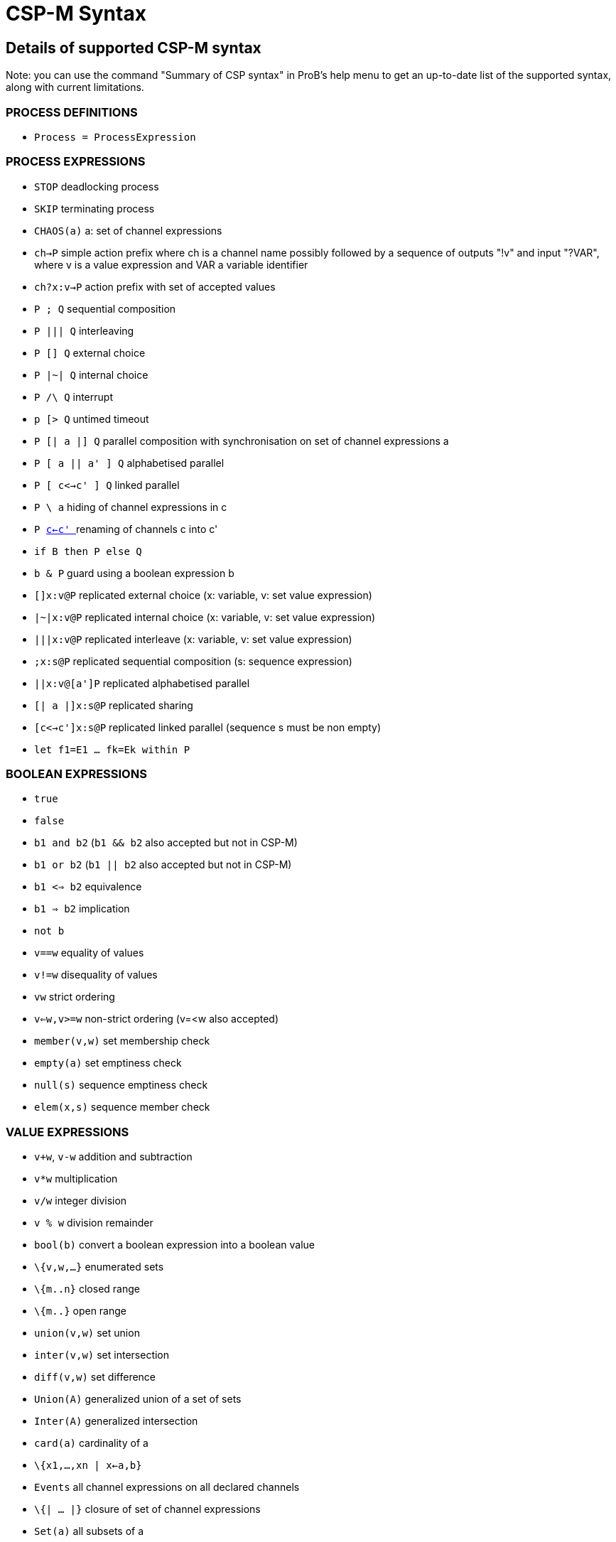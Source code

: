 :wikifix: 2
ifndef::imagesdir[:imagesdir: ../../asciidoc/images/]
[[csp-m-syntax]]
= CSP-M Syntax



[[details-of-supported-csp-m-syntax]]
Details of supported CSP-M syntax
---------------------------------

Note: you can use the command "Summary of CSP syntax" in ProB's help
menu to get an up-to-date list of the supported syntax, along with
current limitations.

[[process-definitions]]
PROCESS DEFINITIONS
~~~~~~~~~~~~~~~~~~~

* `Process = ProcessExpression`

[[process-expressions]]
PROCESS EXPRESSIONS
~~~~~~~~~~~~~~~~~~~

* `STOP` deadlocking process
* `SKIP` terminating process
* `CHAOS(a)` a: set of channel expressions
* `ch->P` simple action prefix where ch is a channel name possibly
followed by a sequence of outputs "!v" and input "?VAR", where v is
a value expression and VAR a variable identifier
* `ch?x:v->P` action prefix with set of accepted values
* `P ; Q` sequential composition
* `P ||| Q` interleaving
* `P [] Q` external choice
* `P |~| Q` internal choice
* `P /\ Q` interrupt
* `p [> Q` untimed timeout
* `P [| a |] Q` parallel composition with synchronisation on set of
channel expressions a
* `P [ a || a' ] Q` alphabetised parallel
* `P [ c<->c' ] Q` linked parallel
* `P \ a` hiding of channel expressions in c
* `P <<c<-c, c<-c' >>` renaming of channels c into c'
* `if B then P else Q`
* `b & P` guard using a boolean expression b
* `[]x:v@P` replicated external choice (x: variable, v: set value
expression)
* `|~|x:v@P` replicated internal choice (x: variable, v: set value
expression)
* `|||x:v@P` replicated interleave (x: variable, v: set value
expression)
* `;x:s@P` replicated sequential composition (s: sequence expression)
* `||x:v@[a']P` replicated alphabetised parallel
* `[| a |]x:s@P` replicated sharing
* `[c<->c']x:s@P` replicated linked parallel (sequence s must be non
empty)
* `let f1=E1 ... fk=Ek within P`

[[boolean-expressions]]
BOOLEAN EXPRESSIONS
~~~~~~~~~~~~~~~~~~~

* `true`
* `false`
* `b1 and b2` (`b1 && b2` also accepted but not in CSP-M)
* `b1 or b2` (`b1 || b2` also accepted but not in CSP-M)
* `b1 <=> b2` equivalence
* `b1 => b2` implication
* `not b`
* `v==w` equality of values
* `v!=w` disequality of values
* `vw` strict ordering
* `v<=w,v>=w` non-strict ordering (v=<w also accepted)
* `member(v,w)` set membership check
* `empty(a)` set emptiness check
* `null(s)` sequence emptiness check
* `elem(x,s)` sequence member check

[[value-expressions]]
VALUE EXPRESSIONS
~~~~~~~~~~~~~~~~~

* `v+w`, `v-w` addition and subtraction
* `v*w` multiplication
* `v/w` integer division
* `v % w` division remainder
* `bool(b)` convert a boolean expression into a boolean value
* `\{v,w,...}` enumerated sets
* `\{m..n}` closed range
* `\{m..}` open range
* `union(v,w)` set union
* `inter(v,w)` set intersection
* `diff(v,w)` set difference
* `Union(A)` generalized union of a set of sets
* `Inter(A)` generalized intersection
* `card(a)` cardinality of a
* `\{x1,...,xn | x<-a,b}`
* `Events` all channel expressions on all declared channels
* `\{| ... |}` closure of set of channel expressions
* `Set(a)` all subsets of a
* `<>` empty sequence
* `<v,w,...>` explicit sequence
* `<m..n>` closed range sequence
* `<m..>` open range sequence
* `<....>^s` sequence concatenation (first or last arg has to be an
explicit sequence for patterns)
* `#s`, `length(s)`
* `head(s)`
* `tail(s)`
* `concat(s)`
* `set(s)` convert sequence into set

[[comments]]
COMMENTS
~~~~~~~~

* `-- comment until end of line`
* `\{- arbitrary comment -}`

[[pragmas]]
PRAGMAS
~~~~~~~

* `transparent f` where f is a unary function which will then on be
ignored by ProB
* `\{-# assert_ltl "f" "comment" #-}` where _f_ is an LTL-formula
and _comment_ is an arbitrary comment, which is optional
* `\{-# assert_ctl "f" "comment" #-}` where _f_ is a CTL-formula and
_comment_ is an arbitrary comment, which is optional